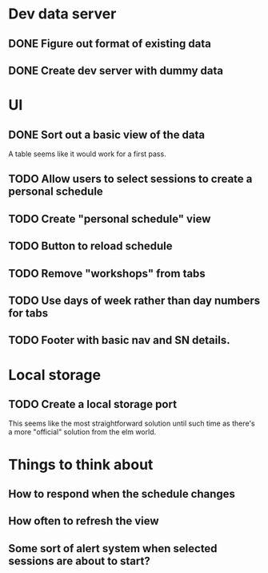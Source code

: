 * Dev data server
** DONE Figure out format of existing data
   CLOSED: [2017-02-05 Sun 21:54]
** DONE Create dev server with dummy data
   CLOSED: [2017-02-05 Sun 21:54]
* UI
** DONE Sort out a basic view of the data
   CLOSED: [2017-02-05 Sun 21:54]
   A table seems like it would work for a first pass.
** TODO Allow users to select sessions to create a personal schedule
** TODO Create "personal schedule" view
** TODO Button to reload schedule
** TODO Remove "workshops" from tabs
** TODO Use days of week rather than day numbers for tabs
** TODO Footer with basic nav and SN details.
* Local storage
** TODO Create a local storage port
   This seems like the most straightforward solution until such time as there's
   a more "official" solution from the elm world.
* Things to think about
** How to respond when the schedule changes
** How often to refresh the view
** Some sort of alert system when selected sessions are about to start?
